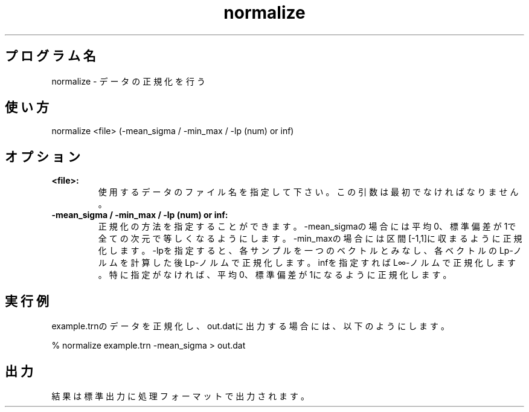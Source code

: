 .TH normalize 1


.SH プログラム名
normalize - データの正規化を行う


.SH 使い方
normalize <file> (-mean_sigma / -min_max / -lp (num) or inf)


.SH オプション
.TP
.br
.B
<file>:
使用するデータのファイル名を指定して下さい。この引数は最初でなければなりません。
.TP
.br
.B
-mean_sigma / -min_max / -lp (num) or inf:
正規化の方法を指定することができます。-mean_sigmaの場合には平均0、標準偏差が1で全ての次元で等しくなるようにします。-min_maxの場合には区間[-1,1]に収まるように正規化します。-lpを指定すると、各サンプルを一つのベクトルとみなし、各ベクトルのLp-ノルムを計算した後Lp-ノルムで正規化します。infを指定すればL∞-ノルムで正規化します。特に指定がなければ、平均0、標準偏差が1になるように正規化します。


.SH 実行例
example.trnのデータを正規化し、out.datに出力する場合には、以下のようにします。

.br
% normalize example.trn -mean_sigma > out.dat


.SH 出力
結果は標準出力に処理フォーマットで出力されます。
